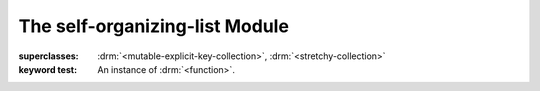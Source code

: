 The self-organizing-list Module
===============================

.. current-library:: collection-extensions
.. current-module:: self-organizing-list


.. class:: <self-organizing-list>

   :superclasses: :drm:`<mutable-explicit-key-collection>`, :drm:`<stretchy-collection>`

   :keyword test: An instance of :drm:`<function>`.
